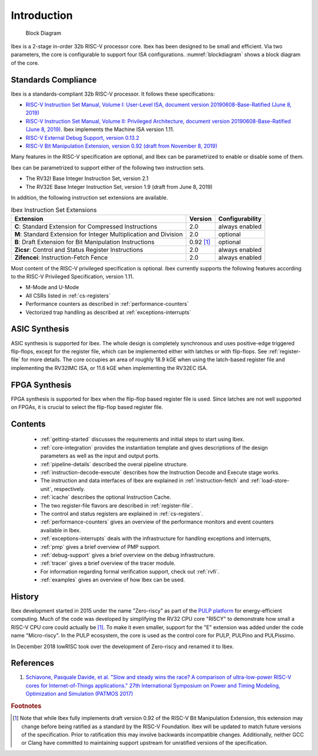Introduction
============

.. figure:: images/blockdiagram.svg
   :name: blockdiagram

   Block Diagram

Ibex is a 2-stage in-order 32b RISC-V processor core.
Ibex has been designed to be small and efficient.
Via two parameters, the core is configurable to support four ISA configurations.
:numref:`blockdiagram` shows a block diagram of the core.

Standards Compliance
--------------------

Ibex is a standards-compliant 32b RISC-V processor.
It follows these specifications:

* `RISC-V Instruction Set Manual, Volume I: User-Level ISA, document version 20190608-Base-Ratified (June 8, 2019) <https://github.com/riscv/riscv-isa-manual/releases/download/Ratified-IMFDQC-and-Priv-v1.11/riscv-spec-20190608.pdf>`_
* `RISC-V Instruction Set Manual, Volume II: Privileged Architecture, document version 20190608-Base-Ratified (June 8, 2019) <https://github.com/riscv/riscv-isa-manual/releases/download/Ratified-IMFDQC-and-Priv-v1.11/riscv-privileged-20190608.pdf>`_.
  Ibex implements the Machine ISA version 1.11.
* `RISC-V External Debug Support, version 0.13.2 <https://content.riscv.org/wp-content/uploads/2019/03/riscv-debug-release.pdf>`_
* `RISC-V Bit Manipulation Extension, version 0.92 (draft from November 8, 2019) <https://github.com/riscv/riscv-bitmanip/blob/master/bitmanip-0.92.pdf>`_

Many features in the RISC-V specification are optional, and Ibex can be parametrized to enable or disable some of them.

Ibex can be parametrized to support either of the following two instruction sets.

* The RV32I Base Integer Instruction Set, version 2.1
* The RV32E Base Integer Instruction Set, version 1.9 (draft from June 8, 2019)

In addition, the following instruction set extensions are available.

.. list-table:: Ibex Instruction Set Extensions
   :header-rows: 1

   * - Extension
     - Version
     - Configurability

   * - **C**: Standard Extension for Compressed Instructions
     - 2.0
     - always enabled

   * - **M**: Standard Extension for Integer Multiplication and Division
     - 2.0
     - optional

   * - **B**: Draft Extension for Bit Manipulation Instructions
     - 0.92 [#B_draft]_
     - optional

   * - **Zicsr**: Control and Status Register Instructions
     - 2.0
     - always enabled

   * - **Zifencei**: Instruction-Fetch Fence
     - 2.0
     - always enabled

Most content of the RISC-V privileged specification is optional.
Ibex currently supports the following features according to the RISC-V Privileged Specification, version 1.11.

* M-Mode and U-Mode
* All CSRs listed in :ref:`cs-registers`
* Performance counters as described in :ref:`performance-counters`
* Vectorized trap handling as described at :ref:`exceptions-interrupts`

ASIC Synthesis
--------------

ASIC synthesis is supported for Ibex.
The whole design is completely synchronous and uses positive-edge triggered flip-flops, except for the register file, which can be implemented either with latches or with flip-flops.
See :ref:`register-file` for more details.
The core occupies an area of roughly 18.9 kGE when using the latch-based register file and implementing the RV32IMC ISA, or 11.6 kGE when implementing the RV32EC ISA.

FPGA Synthesis
--------------

FPGA synthesis is supported for Ibex when the flip-flop based register file is used.
Since latches are not well supported on FPGAs, it is crucial to select the flip-flop based register file.

Contents
--------

 * :ref:`getting-started` discusses the requirements and initial steps to start using Ibex.
 * :ref:`core-integration` provides the instantiation template and gives descriptions of the design parameters as well as the input and output ports.
 * :ref:`pipeline-details` described the overal pipeline structure.
 * :ref:`instruction-decode-execute` describes how the Instruction Decode and Execute stage works.
 * The instruction and data interfaces of Ibex are explained in :ref:`instruction-fetch` and :ref:`load-store-unit`, respectively.
 * :ref:`icache` describes the optional Instruction Cache.
 * The two register-file flavors are described in :ref:`register-file`.
 * The control and status registers are explained in :ref:`cs-registers`.
 * :ref:`performance-counters` gives an overview of the performance monitors and event counters available in Ibex.
 * :ref:`exceptions-interrupts` deals with the infrastructure for handling exceptions and interrupts,
 * :ref:`pmp` gives a brief overview of PMP support.
 * :ref:`debug-support` gives a brief overview on the debug infrastructure.
 * :ref:`tracer` gives a brief overview of the tracer module.
 * For information regarding formal verification support, check out :ref:`rvfi`.
 * :ref:`examples` gives an overview of how Ibex can be used.


History
-------

Ibex development started in 2015 under the name "Zero-riscy" as part of the `PULP platform <https://pulp-platform.org>`_ for energy-efficient computing.
Much of the code was developed by simplifying the RV32 CPU core "RI5CY" to demonstrate how small a RISC-V CPU core could actually be `[1] <https://doi.org/10.1109/PATMOS.2017.8106976>`_.
To make it even smaller, support for the "E" extension was added under the code name "Micro-riscy".
In the PULP ecosystem, the core is used as the control core for PULP, PULPino and PULPissimo.

In December 2018 lowRISC took over the development of Zero-riscy and renamed it to Ibex.

References
----------

1. `Schiavone, Pasquale Davide, et al. "Slow and steady wins the race? A comparison of ultra-low-power RISC-V cores for Internet-of-Things applications." 27th International Symposium on Power and Timing Modeling, Optimization and Simulation (PATMOS 2017) <https://doi.org/10.1109/PATMOS.2017.8106976>`_

.. rubric:: Footnotes

.. [#B_draft] Note that while Ibex fully implements draft version 0.92 of the RISC-V Bit Manipulation Extension, this extension may change before being ratified as a standard by the RISC-V Foundation.
   Ibex will be updated to match future versions of the specification.
   Prior to ratification this may involve backwards incompatible changes.
   Additionally, neither GCC or Clang have committed to maintaining support upstream for unratified versions of the specification.
